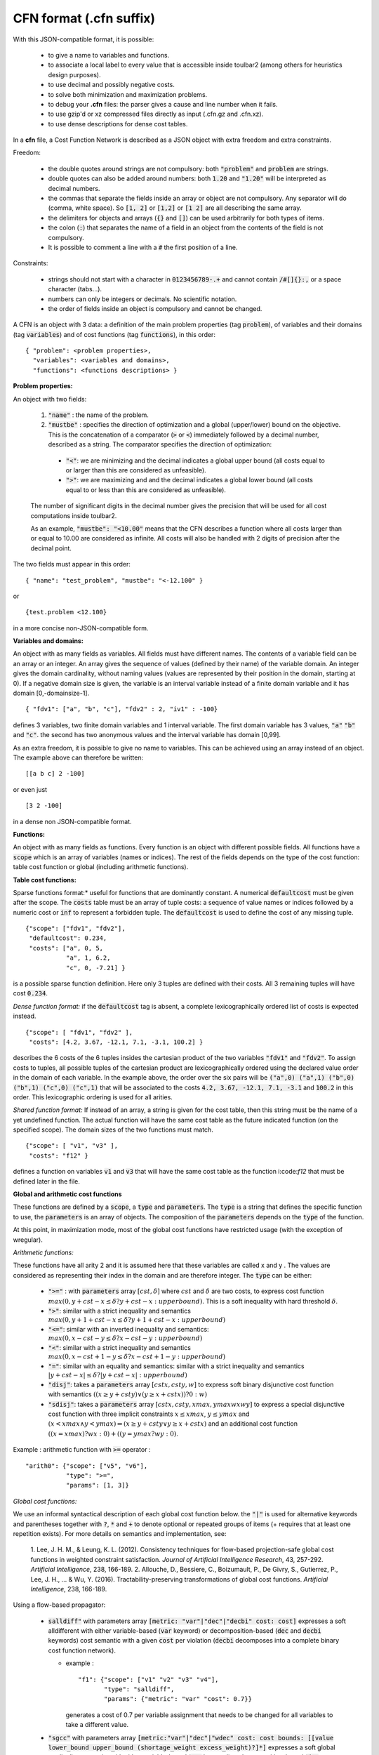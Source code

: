 .. _cfn_format:

========================
CFN format (.cfn suffix)
========================

With this JSON-compatible format, it is possible:

  - to give a name to variables and functions.
  - to associate a local label to every value that is accessible inside toulbar2 (among others for heuristics design purposes).
  - to use decimal and possibly negative costs.
  - to solve both minimization and maximization problems.
  - to debug your **.cfn** files: the parser gives a cause and line number when it fails.
  - to use gzip'd or xz compressed files directly as input (.cfn.gz and .cfn.xz). 
  - to use dense descriptions for dense cost tables.

In a **cfn** file, a Cost Function Network is described as a JSON object with extra freedom and extra constraints.

Freedom:

  - the double quotes around strings are not compulsory: both :code:`"problem"` and :code:`problem` are strings.
  - double quotes can also be added around numbers: both :code:`1.20` and :code:`"1.20"` will be interpreted as decimal numbers.
  - the commas that separate the fields inside an array or object are not compulsory. Any separator will do (comma, white space). So :code:`[1, 2]` or :code:`[1,2]` or :code:`[1 2]` are all describing the same array.
  - the delimiters for objects and arrays (:code:`{}` and :code:`[]`) can be used arbitrarily for both types of items.
  - the colon (:code:`:`) that separates the name of a field in an object from the contents of the field is not compulsory.
  - It is possible to comment a line with a :code:`#` the first position of a line.

Constraints:

  - strings should not start with a character in :code:`0123456789-.+` and cannot contain :code:`/#[]{}:,` or a space character (tabs…).
  - numbers can only be integers or decimals. No scientific notation.
  - the order of fields inside an object is compulsory and cannot be changed.

A CFN is an object with 3 data: a definition of the main problem properties (tag :code:`problem`), of variables and their domains (tag :code:`variables`) and of cost functions (tag :code:`functions`), in this order: ::

  { "problem": <problem properties>,
    "variables": <variables and domains>,
    "functions": <functions descriptions> }

**Problem properties:**

An object with two fields:

  1. :code:`"name"` : the name of the problem.
  2. :code:`"mustbe"` : specifies the direction of optimization and a global (upper/lower) bound on the objective. This is the concatenation of a comparator (:code:`>` or :code:`<`) immediately followed by a decimal number, described as a string. The comparator specifies the direction of optimization:

    - :code:`"<"`: we are minimizing and the decimal indicates a global upper bound (all costs equal to or larger than this are considered as unfeasible).
    - :code:`">"`: we are maximizing and and the decimal indicates a global lower bound (all costs equal to or less than this are considered as unfeasible).

  The number of significant digits in the decimal number gives the precision that will be used for all cost computations inside toulbar2.

  As an example, :code:`"mustbe": "<10.00"` means that the CFN describes a function where all costs larger than or equal to 10.00 are considered as infinite. All costs will also be handled with 2 digits of precision after the decimal point.

The two fields must appear in this order: ::

  { "name": "test_problem", "mustbe": "<-12.100" }

or ::

  {test.problem <12.100}

in a more concise non-JSON-compatible form.

**Variables and domains:**

An object with as many fields as variables. All fields must have different names. The contents of a variable field can be an array or an integer. An array gives the sequence of values (defined by their name) of the variable domain. An integer gives the domain cardinality, without naming values (values are represented by their position in the domain, starting at 0). If a negative domain size is given, the variable is an interval variable instead of a finite domain variable and it has domain [0,-domainsize-1]. ::

  { "fdv1": ["a", "b", "c"], "fdv2" : 2, "iv1" : -100}

defines 3 variables, two finite domain variables and 1 interval variable. The first domain variable has 3 values, :code:`"a"` :code:`"b"` and :code:`"c"`. the second has two anonymous values and the interval variable has domain [0,99].

As an extra freedom, it is possible to give no name to variables. This can be achieved using an array instead of an object. The example above can therefore be written: ::

  [[a b c] 2 -100]

or even just ::

  [3 2 -100]

in a dense non JSON-compatible format.

**Functions:**

An object with as many fields as functions. Every function is an object with different possible fields. All functions have a :code:`scope` which is an array of variables (names or indices). The rest of the fields depends on the type of the cost function: table cost function or global (including arithmetic functions).

**Table cost functions:**

Sparse functions format:* useful for functions that are dominantly constant. A numerical :code:`defaultcost` must be given after the scope. The :code:`costs` table must be an array of tuple costs: a sequence of value names or indices followed by a numeric cost or :code:`inf` to represent a forbidden tuple. The :code:`defaultcost` is used to define the cost of any missing tuple. ::

  {"scope": ["fdv1", "fdv2"],
   "defaultcost": 0.234,
   "costs": ["a", 0, 5,
             "a", 1, 6.2,
             "c", 0, -7.21] }

is a possible sparse function definition. Here only 3 tuples are defined with their costs. All 3 remaining tuples will have cost :code:`0.234`.

*Dense function format:* if the :code:`defaultcost` tag is absent, a complete lexicographically ordered list of costs is expected instead. ::

  {"scope": [ "fdv1", "fdv2" ],
   "costs": [4.2, 3.67, -12.1, 7.1, -3.1, 100.2] }

describes the 6 costs of the 6 tuples insides the cartesian product of the two variables :code:`"fdv1"` and :code:`"fdv2"`. To assign costs to tuples, all possible tuples of the cartesian product are lexicographically ordered using the declared value order in the domain of each variable.  In the example above, the order over the six pairs will be :code:`("a",0) ("a",1) ("b",0) ("b",1) ("c",0) ("c",1)` that will be associated to the costs :code:`4.2, 3.67, -12.1, 7.1, -3.1` and :code:`100.2` in this order. This lexicographic ordering is used for all arities.

*Shared function format:* If instead of an array, a string is given for the cost table, then this string must be the name of a yet undefined function. The actual function will have the same cost table as the future indicated function (on the specified scope). The domain sizes of the two functions must match. ::

  {"scope": [ "v1", "v3" ],
   "costs": "f12" }

defines a function on variables :code:`v1` and :code:`v3` that will have the same cost table as the function i:code:`f12` that must be defined later in the file.

**Global and arithmetic cost functions**

These functions are defined by a :code:`scope`, a :code:`type` and :code:`parameters`. The :code:`type` is a string that defines the specific function to use, the :code:`parameters` is an array of objects. The composition of the :code:`parameters` depends on the :code:`type` of the function.

At this point, in maximization mode, most of the global cost functions have restricted usage (with the exception of wregular).

*Arithmetic functions:*

These functions have all arity 2 and it is assumed here that these variables are called x and y . The values are considered as representing their index in the domain and are therefore integer. The :code:`type` can be either:

  - :code:`">="` : with :code:`parameters` array :math:`[ cst , \delta ]`
    where :math:`cst` and :math:`\delta` are two costs, to express cost
    function :math:`max(0, y + cst - x \leq \delta ? y + cst - x : upperbound)`. This is a soft inequality with hard threshold :math:`\delta`.
  - :code:`">"`: similar with a strict inequality and semantics
    :math:`max(0, y + 1 + cst - x \leq \delta ? y + 1 + cst - x : upperbound)`
  - :code:`"<="`: similar with an inverted inequality and semantics:
    :math:`max(0, x - cst - y \leq \delta ? x - cst - y : upperbound)`
  - :code:`"<"`: similar with a strict inequality and semantics
    :math:`max(0, x - cst + 1 - y \leq \delta ? x - cst + 1 - y : upperbound)`
  - :code:`"="`: similar with an equality and semantics: similar with a strict
    inequality and semantics
    :math:`\left| y + cst - x \right| \leq \delta ? \left|y + cst - x \right| : upperbound)`
  - :code:`"disj"`: takes a :code:`parameters` array :math:`[ cstx, csty, w]`
    to express soft binary disjunctive cost function with semantics :math:`( (x \geq y + csty) \lor ( y \geq x + cstx)) ? 0 : w)`
  - :code:`"sdisj"`: takes a :code:`parameters` array :math:`[ cstx, csty, xmax, ymax wx wy]` to express a special disjunctive cost function with three implicit constraints :math:`x \leq xmax`, :math:`y \leq ymax` and :math:`( x < xmax \land y < ymax) \Rightarrow ( x \geq y + csty \lor  y \geq x + cstx)` and an additional cost function :math:`( (x = xmax) ? wx : 0) + ( (y = y max? wy : 0)`.

Example : arithmetic function with :code:`>=` operator : ::

  "arith0": {"scope": ["v5", "v6"],
             "type": ">=",
             "params": [1, 3]}

*Global cost functions:*

We use an informal syntactical description of each global cost function below. the :code:`"|"` is used for alternative keywords and parentheses together with :code:`?`, :code:`*` and :code:`+` to denote optional or repeated groups of items (+ requires that at least one repetition exists). For more details on
semantics and implementation, see:

  1. Lee, J. H. M., & Leung, K. L. (2012). Consistency techniques for flow-based projection-safe global cost functions in weighted constraint satisfaction. *Journal of Artificial Intelligence Research*, 43, 257-292.
  *Artificial Intelligence*, 238, 166-189. 2. Allouche, D., Bessiere, C., Boizumault, P., De Givry, S., Gutierrez, P., Lee, J. H., ... & Wu, Y. (2016). Tractability-preserving transformations of global cost functions. *Artificial Intelligence*, 238, 166-189.

Using a flow-based propagator:

  - :code:`salldiff"` with parameters array :code:`[metric: "var"|"dec"|"decbi" cost: cost]` expresses a soft alldifferent with either variable-based (:code:`var` keyword) or decomposition-based (:code:`dec` and :code:`decbi` keywords) cost semantic with a given :code:`cost` per violation (:code:`decbi` decomposes into a complete binary cost function network).

    - example : ::

        "f1": {"scope": ["v1" "v2" "v3" "v4"],
               "type": "salldiff",
               "params": {"metric": "var" "cost": 0.7}}

      generates a cost of 0.7 per variable assignment that needs to be
      changed for all variables to take a different value.

  - :code:`"sgcc"` with parameters array :code:`[metric:"var"|"dec"|"wdec" cost: cost bounds: [[value lower_bound upper_bound (shortage_weight excess_weight)?]*]` expresses a soft global cardinality constraint with either variable-based (:code:`var` keyword) or decomposition-based (:code:`dec` keyword) cost semantic with a given :code:`cost` per violation and for each value its :code:`lower` and :code:`upper` bound (:code:`value shortage` and :code:`excess weights` penalties must be given iff :code:`wdec` is used).

    - example : ::

        name: {scope: [v1 v2 v3 v4]
               type: sgcc
               params: {
                  metric: wdec
                  cost: 0.5
                  bounds: [[0 1 2 0.2 0.2]
                           [1 3 4 0.2 0.1]]
                  }
              }

  - :code:`"ssame"` with parameters array :code:`[cost: cost vars1: [(variable)*] vars2: [(variable)*]]` to express a permutation constraint on two lists of variables of equal size with implicit variable-based cost semantic

    - example : ::

        name: {scope: [v1 v2 v3 v4]
               type : ssame
               params : {
                  cost : 6.2
                  vars1 : [v1 v2]
                  vars2 : [v3 v4]
                  }
              }

  - :code:`"sregular"` with parameters array :code:`[metric: "var"|"edit" cost: cost starts: [(state)*] ends: [(state)*] transitions: [(start-state symbol_value end_state)*]` to express a soft regular constraint with either variable-based (:code:`var` keyword) or edit distance-based (:code:`edit` keyword) cost semantics with a given :code:`cost` per violation followed by the definition of a deterministic finite automaton with arrays of initial and final states, and an array of state transitions where symbols are domain values indices.

    - example : ::

        name: {scope: [v1 v2 v3 v4]
               type : sregular
               params : {
                  metric: var
                  cost: 1.0
                  nb_states: 2
                  starts: [0]
                  ends: [0 1]
                  transitions: [[0 0 0][0 1 1][1 1 1]]
                  }
              }

Global cost functions using a dynamic programming DAG-based propagator:

  - :code:`"sregulardp"` with parameters array :code:`[metric: "var" cost: cost nb_states: nb_states starts: [(state)*] ends: [(state)*] transitions: [(start_state value_index end_state)*]` to express a soft regular constraint with a variable-based (:code:`var` keyword) cost semantic with a given :code:`cost` per violation followed by the definition of a deterministic finite automaton with arrays of initial and final states, and an array of state transitions where symbols are domain value indices.

    - example: see sregular above.

  - :code:`"sgrammar"|"sgrammardp"` with parameters array :code:`[metric: "var"|"weight" cost: cost nb_symbols: nb_symbols nb_values: nb_values start: start_symbol terminals: [(terminal_symbol value (cost)?)*] non_terminals: [(nonterminal_in nonterminal_out_left nonterminal_out_right (cost)?)*]` to express a soft/weighted grammar in Chomsky normal form. The costs inside the rules and terminals should be used only with the :code:`weight` metric.

    - example: ::

        name: {scope: [v1 v2 v3 v4]
               type : sgrammardp
               params: {
                  metric : var
                  cost : 1.012
                  nb_symbols : 4
                  nb_values : 2
                  start : 0
                  terminals : [[1 0][3 1]]
                  non_terminals : [[0 0 0][0 1 2][0 1 3][2 0 3]]
                  }
              }

  - :code:`"samong"|"samongdp"` with parameters array :code:`[metric: "var" cost: cost min: lower_bound max: upper_bound values: [(value)*]]` to express a soft among constraint to restrict the number of variables taking their value into a given set of value indices

    - example: ::

        name: {scope: [v1 v2 v3 v4]
               type : samong
               params: {
                  metric : var
                  cost : 1.0
                  min: 2
                  max: 2
                  values: [0]
                  }
              }

  - :code:`"salldiffdp"` with parameters array :code:`[metric: "var" cost: cost]` to express a soft alldifferent constraint with variable-based (:code:`"var"` keyword) cost semantic with a given cost per violation (decomposes into :code:`samongdp` cost functions) 

    - example: ::

        name: {scope: [v1 v2 v3 v4]
               type: salldiffdp
               params: {
                  metric: var
                  cost: 0.7
                  }
              }

  - :code:`"sgccdp"` with parameters array :code:`[metric: "var" cost: "cost" bounds: [(value lower_bound upper_bound)*]]` to express a soft global cardinality constraint with variable-based (:code:`"var"` keyword) cost semantic with a given cost per violation and for each value its lower and upper bound (decomposes into :code:`samongdp` cost functions)

    - example: ::

        name: {scope: [v1 v2 v3 v4]
               type: sgccdp
               params: {
                  metric: var
                  cost: 1.1
                  bounds: [[0 0 1] [1 2 3]]
                  }
              }
        
  - :code:`"max|smaxdp"` with parameters array :code:`[defaultcost: defcost tuples: [(variable value cost)*]]` to express a weighted max cost function to find the maximum cost over a set of unary cost functions associated to a set of variables (by default, :code:`defCost` if unspecified)

    - example: ::

        name: {scope: [v1 v2 v3 v4]
               type : smaxdp
               params: {
                  defaultcost: 3
                  tuples: [[0 0 4] [1 1 3][2 2 2][3 3 1]]
                  }
               }

  - :code:`"MST"|"smstdp"` with empty parameters expresses a hard spanning tree constraint where each variable is assigned to its parent variable index in order to build a spanning tree (the root being assigned to itself)


    - example: ::

        name: { scope: [v1 v2 v3 v4]
                type: MST params: []}

Global cost functions using a cost function network-based propagator (decompose to bounded arity table cost functions):

  - :code:`"wregular"` with parameters :code:`nb_states: nbstates starts: [[state cost]*] ends: [[state cost]*] transitions: [[state value_index state cost]*]` to express a weighted regular constraint with weights on initial states, final states, and transitions, followed by the definition of a deterministic finite automaton with number of states, list of initial and final states with their costs, and list of weighted state transitions where symbols are domain value indices

    - example : ::

        name: {scope: [v1 v2 v4 v3]
               type : wregular
               params: {
                  nb_states: 4
                  starts : [[0 0.0][1 0.5]]
                  ends : [[2 -1.0] [3 0.0]]
                  transitions : [[0 0 1 0.5][0 1 2 0.0]
                                 [2 0 2 1.0][1 1 3 -1.0]]
                  }
               }

  - :code:`"walldiff"` with parameters array :code:`[hard|lin|quad]` cost to express a soft alldifferent constraint as a set of wamong hard constraint (:code:`hard` keyword) or decomposition-based (:code:`lin` and :code:`quad` keywords) cost semantic with a given cost per violation.

    - example: ::

        name: {scope: [v1 v2 v3 v4]
               type : walldiff
               params: {
                  metric: lin
                  cost: 0.8
                  }
              }

  - :code:`"wgcc"` with parameters metric: :code:`hard|lin|quad cost: cost bounds: [[value lower_bound upper_bound]*]` to express a soft global cardinality constraint as either a hard constraint (:code:`hard` keyword) or with decomposition-based (:code:`lin` and :code:`quad` keyword) cost semantic with a given cost per violation and for each value its lower and upper bound

    - example: ::

        name: {scope: [v1 v2 v3 v4]
               type : wgcc
               params: {
                  metric: lin
                  cost: 3.3
                  bounds: [[0 0 1][1 2 2][2 0 1]]
                  }
              }

  - :code:`"wsame"` with parameters a :code:`metric: hard|lin|quad cost: cost` to express a permutation constraint on two lists of variables of equal size (implicitly concatenated in the scope) using implicit decomposition-based cost semantic

    - example: ::

        name: { scope: [v1 v2 v3 v4]
                type : wsame
                params: {
                   metric: lin
                   cost: 3.3
                   }
              }

  - :code:`"wsamegcc"` with parameters array :code:`metric: hard|lin|quad cost: cost bounds: [[value lower_bound upper_bound]*]` to express the combination of a soft global cardinality constraint and a permutation constraint.

    - example: ::

        name: {scope: [v1 v2 v3 v4]
               type : wsamegcc
               params: {
                  metric: lin
                  cost: 3.3
                  bounds: [[0 0 1][1 0 1][2 0 1][3 0 0]]
                  }
              }

  - :code:`"wamong"` with parameters :code:`metric: hard|lin|quad cost: cost values: [(value)*] min: lower_bound max: upper_bound` to express a soft among constraint to restrict the number of variables taking their value into a given set of values.

    - example: ::

        name: {scope: [v1 v2 v3 v4]
               type: wamong
               params: {
                  metric: lin
                  cost: 1
                  values: [0]
                  min: 1
                  max: 1
                  }
              }

  - :code:`"wvaramong"` with parameters array :code:`metric: hard cost: cost values: [(value)*]` to express a hard among constraint to restrict the number of variables taking their value into a given set of values to be equal to the last variable in the scope.

    - example: ::

        name: {scope: [v1 v2 v3 v4 v5]
               type: wvaramong
               params: {
                  metric: hard
                  cost: 12.0
                  values: [1]
                  }
              }

  - :code:`"woverlap"` with parameters :code:`metric: hard|lin|quad cost: cost comparator: comparator to: righthandside]` overlaps between two sequences of variables X, Y (i.e. set the fact that Xi and Yi take the same value (not equal to zero))

    - example: ::

        name: {scope: [v1 v2 v3 v4]
               type: woverlap
               params: {
                  metric: hard
                  cost: 2.01
                  comparator: ">"
                  to: 1
                  }
              }

  - :code:`"wdiverse"` with parameters :code:`distance: integer values: [(value)*]` to express a hard diversity constraint using a dual encoding such that there is a given minimum Hamming distance to a given variable assignment (values).

    - example: ::

        name: { scope: [v1 v2 v3 v4]
                type : wdiverse
                params: {
                   distance: 2
                   values: [0 1 0 1]
                   }
              }

  - :code:`"whdiverse"` with parameters :code:`distance: integer values: [(value)*]` to express a hard diversity constraint using a hidden encoding such that there is a given minimum Hamming distance to a given variable assignment (values).

    - example: ::

        name: { scope: [v1 v2 v3 v4]
                type : whdiverse
                params: {
                   distance: 2
                   values: [0 1 0 1]
                   }
              }

  - :code:`"wtdiverse"` with parameters :code:`distance: integer values: [(value)*]` to express a hard diversity constraint using a ternary encoding such that there is a given minimum Hamming distance to a given variable assignment (values).

    - example: ::

        name: { scope: [v1 v2 v3 v4]
                type : wtdiverse
                params: {
                   distance: 2
                   values: [0 1 0 1]
                   }
              }

  - :code:`"wsum"` parameters :code:`metric: hard|lin|quad cost: cost comparator: comparator to: righthandside` to express a soft sum constraint with unit coefficients to test if the sum of a set of variables matches with a given comparator and right-hand-side value.

    - example: ::

        name: {scope: [v1 v2 v3 v4]
               type: wsum
               params: {
                  metric: quad
                  cost: 1.0
                  comparator: "<="
                  to: 4
                  }
              }

  - :code:`"wvarsum"` with parameters :code:`metric: hard cost: cost comparator: comparator` to express a hard sum constraint to restrict the sum to be comparator to the value of the last variable in the scope.

    - example: ::

        mywsum: {scope: [v1 v2 v3 v4]
                 type : wvarsum
                 params: {
                    metric: hard
                    cost: 3
                    comparator: "=="
                    }
                }

    Comparators: let us note <> the comparator, K the right-hand-side (to:) value associated to the comparator, and Sum the result of the sum over the variables. For each comparator, the gap is defined according to the distance as follows:

    - if <> is == : gap = abs(K - Sum)
    - if <> is <= : gap = max(0,Sum - K)
    - if <> is < : gap = max(0,Sum - K - 1)
    - if <> is != : gap = 1 if Sum != K and gap = 0 otherwise
    - if <> is > : gap = max(0,K - Sum + 1);
    - if <> is >= : gap = max(0,K - Sum);

Warning: the decomposition of :code:`wsum` and :code:`wvarsum` may use an exponential size (sum of domain sizes). list_size1 and list_size2 must be equal in :code:`ssame`.


Global cost functions using a dedicated propagator:

  - :code:`"knapsack"` with parameters :code:`capacity: capacity weights: [(coefficient)*]` to express a hard global reverse knapsack constraint (i.e., a linear constraint on 0/1 variables with >= operator) where capacity and coefficients (one for each variable in the scope) are positive or negative integers. Use negative numbers to express a linear constraint with <= operator. See below a simple example encoding :code:`v1+v2+v3+v4 >= 1`.

    - example: ::

        myknapsack: {scope: [v1 v2 v3 v4]
                 type : knapsack
                 params: {
                    capacity: 1
                    weights: [1 1 1 1]
                    }
                }

  - :code:`"knapsackv"` with parameters :code:`capacity: capacity weightedvalues: [([variable value coefficient])*]` to express a hard global reverse knapsack constraint (i.e., a generalized linear constraint on domain variables with >= operator) where capacity and coefficients are positive or negative integers. Use negative numbers to express a generalized linear constraint with <= operator. Variables can be names or indices in the whole problem. They must also belong to the scope. See below a simple example encoding :code:`(v1=1)+(v2=1)+(v3=1)+(v4=1) >= 1`.

    - example: ::

        myknapsackv: {scope: [v1 v2 v3 v4]
                 type : knapsackv
                 params: {
                    capacity: 1
                    weightedvalues: [[v1 1 1] [v2 1 1] [v3 1 1] [v4 1 1]]
                    }
                }

  - :code:`"salldiffkp"` with parameters array :code:`[metric: "hard" cost: inf]` to express a hard alldifferent constraint (decomposes into :code:`knapsackv` cost functions) 

    - example: ::

        name: {scope: [v1 v2 v3 v4]
               type: salldiffkp
               params: {
                  metric: hard
                  cost: inf
                  }
              }

  - :code:`"clique"` with parameters :code:`rhs: 1 values: [([(value)*])*]` to express a hard global clique constraint to restrict the number of variables taking their value into a given set of values (one set per variable) to at most 1 occurrence for all the variables. A clique of binary constraints must also be added to forbid any two variables from using both the restricted values.  

    - example: ::

        f01: { scope: [v0 v1] defaultcost: 0 costs: [1 1 inf]}
        f02: { scope: [v0 v2] defaultcost: 0 costs: [1 1 inf]}
        f03: { scope: [v0 v3] defaultcost: 0 costs: [1 1 inf]}
        f12: { scope: [v1 v2] defaultcost: 0 costs: [1 1 inf]}
        f13: { scope: [v1 v3] defaultcost: 0 costs: [1 1 inf]}
        f23: { scope: [v2 v3] defaultcost: 0 costs: [1 1 inf]}
        myclique: {scope: [v0 v1 v2 v3]
                 type : clique
                 params: {
                    rhs: 1
                    values: [[1], [1], [1], [1]]
                    }
                }

  - :code:`"cfnconstraint"` with parameters :code:`cfn: cost-function-network lb: cost ub: cost duplicatehard: value strongduality: value` to express a hard global constraint on the cost of an input weighted constraint satisfaction problem in cfn format such that its valid solutions must have a cost value in [lb,ub[.  

    - :code:`"duplicatehard"` (0|1): if true then it assumes any forbidden tuple in the original input problem is also forbidden by another constraint in the main model (you must duplicate any hard constraints in your input model into the main model).

    - :code:`"strongduality"` (0|1): if true then it assumes the propagation is complete when all channeling variables in the scope are assigned and the semantic of the constraint enforces that the optimum and ONLY the optimum on the remaining variables is between lb and ub.
            
    - example : ::

        name: {scope: [v1 v2 v4]
               type : cfnconstraint
               params: {
                  cfn: 
                    {
                    problem: {name: "subcfn", mustbe: "<1000.0"}
                    variables: {v1:2, v2:2, v4:2}
                    functions: { 
                       {scope: [v1], costs: [0.0, -3.0]},
                       {scope: [v2], costs: [-1.0, 0.0]},
                       {scope: [v4], costs: [0.0, 2.0]}}
                    }
                  lb : -1.0
                  ub : 0.0
                  duplicatehard: 0
                  strongduality: 0
                  }
               }
               
    Warning: the same floatting-point precision and optimization sense (minimization or maximization) should be used by the encapsulated cost function network and the main model.
    Warning: the list of variables of the encapsulated cost function network should be exactly the same as the scope (and with the same order).
